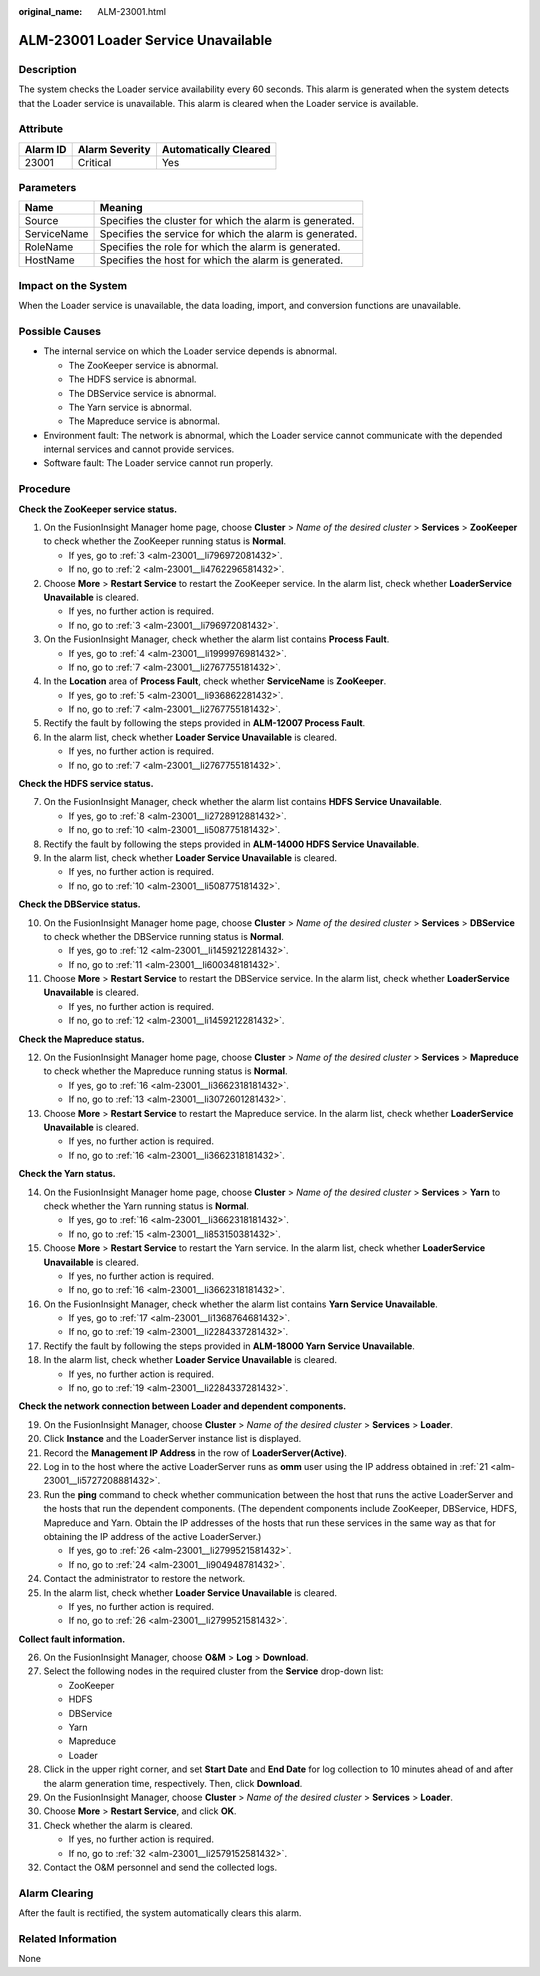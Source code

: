:original_name: ALM-23001.html

.. _ALM-23001:

ALM-23001 Loader Service Unavailable
====================================

Description
-----------

The system checks the Loader service availability every 60 seconds. This alarm is generated when the system detects that the Loader service is unavailable. This alarm is cleared when the Loader service is available.

Attribute
---------

======== ============== =====================
Alarm ID Alarm Severity Automatically Cleared
======== ============== =====================
23001    Critical       Yes
======== ============== =====================

Parameters
----------

=========== =======================================================
Name        Meaning
=========== =======================================================
Source      Specifies the cluster for which the alarm is generated.
ServiceName Specifies the service for which the alarm is generated.
RoleName    Specifies the role for which the alarm is generated.
HostName    Specifies the host for which the alarm is generated.
=========== =======================================================

Impact on the System
--------------------

When the Loader service is unavailable, the data loading, import, and conversion functions are unavailable.

Possible Causes
---------------

-  The internal service on which the Loader service depends is abnormal.

   -  The ZooKeeper service is abnormal.
   -  The HDFS service is abnormal.
   -  The DBService service is abnormal.
   -  The Yarn service is abnormal.
   -  The Mapreduce service is abnormal.

-  Environment fault: The network is abnormal, which the Loader service cannot communicate with the depended internal services and cannot provide services.
-  Software fault: The Loader service cannot run properly.

Procedure
---------

**Check the ZooKeeper service status.**

#. On the FusionInsight Manager home page, choose **Cluster** > *Name of the desired cluster* > **Services** > **ZooKeeper** to check whether the ZooKeeper running status is **Normal**.

   -  If yes, go to :ref:`3 <alm-23001__li796972081432>`.
   -  If no, go to :ref:`2 <alm-23001__li4762296581432>`.

#. .. _alm-23001__li4762296581432:

   Choose **More** > **Restart Service** to restart the ZooKeeper service. In the alarm list, check whether **LoaderService Unavailable** is cleared.

   -  If yes, no further action is required.
   -  If no, go to :ref:`3 <alm-23001__li796972081432>`.

#. .. _alm-23001__li796972081432:

   On the FusionInsight Manager, check whether the alarm list contains **Process Fault**.

   -  If yes, go to :ref:`4 <alm-23001__li1999976981432>`.
   -  If no, go to :ref:`7 <alm-23001__li2767755181432>`.

#. .. _alm-23001__li1999976981432:

   In the **Location** area of **Process Fault**, check whether **ServiceName** is **ZooKeeper**.

   -  If yes, go to :ref:`5 <alm-23001__li936862281432>`.
   -  If no, go to :ref:`7 <alm-23001__li2767755181432>`.

#. .. _alm-23001__li936862281432:

   Rectify the fault by following the steps provided in **ALM-12007 Process Fault**.

#. In the alarm list, check whether **Loader Service Unavailable** is cleared.

   -  If yes, no further action is required.
   -  If no, go to :ref:`7 <alm-23001__li2767755181432>`.

**Check the HDFS service status.**

7. .. _alm-23001__li2767755181432:

   On the FusionInsight Manager, check whether the alarm list contains **HDFS Service Unavailable**.

   -  If yes, go to :ref:`8 <alm-23001__li2728912881432>`.
   -  If no, go to :ref:`10 <alm-23001__li508775181432>`.

8. .. _alm-23001__li2728912881432:

   Rectify the fault by following the steps provided in **ALM-14000 HDFS Service Unavailable**.

9. In the alarm list, check whether **Loader Service Unavailable** is cleared.

   -  If yes, no further action is required.
   -  If no, go to :ref:`10 <alm-23001__li508775181432>`.

**Check the DBService status.**

10. .. _alm-23001__li508775181432:

    On the FusionInsight Manager home page, choose **Cluster** > *Name of the desired cluster* > **Services** > **DBService** to check whether the DBService running status is **Normal**.

    -  If yes, go to :ref:`12 <alm-23001__li1459212281432>`.
    -  If no, go to :ref:`11 <alm-23001__li600348181432>`.

11. .. _alm-23001__li600348181432:

    Choose **More** > **Restart Service** to restart the DBService service. In the alarm list, check whether **LoaderService Unavailable** is cleared.

    -  If yes, no further action is required.
    -  If no, go to :ref:`12 <alm-23001__li1459212281432>`.

**Check the Mapreduce status.**

12. .. _alm-23001__li1459212281432:

    On the FusionInsight Manager home page, choose **Cluster** > *Name of the desired cluster* > **Services** > **Mapreduce** to check whether the Mapreduce running status is **Normal**.

    -  If yes, go to :ref:`16 <alm-23001__li3662318181432>`.
    -  If no, go to :ref:`13 <alm-23001__li3072601281432>`.

13. .. _alm-23001__li3072601281432:

    Choose **More** > **Restart Service** to restart the Mapreduce service. In the alarm list, check whether **LoaderService Unavailable** is cleared.

    -  If yes, no further action is required.
    -  If no, go to :ref:`16 <alm-23001__li3662318181432>`.

**Check the Yarn status.**

14. On the FusionInsight Manager home page, choose **Cluster** > *Name of the desired cluster* > **Services** > **Yarn** to check whether the Yarn running status is **Normal**.

    -  If yes, go to :ref:`16 <alm-23001__li3662318181432>`.
    -  If no, go to :ref:`15 <alm-23001__li853150381432>`.

15. .. _alm-23001__li853150381432:

    Choose **More** > **Restart Service** to restart the Yarn service. In the alarm list, check whether **LoaderService Unavailable** is cleared.

    -  If yes, no further action is required.
    -  If no, go to :ref:`16 <alm-23001__li3662318181432>`.

16. .. _alm-23001__li3662318181432:

    On the FusionInsight Manager, check whether the alarm list contains **Yarn Service Unavailable**.

    -  If yes, go to :ref:`17 <alm-23001__li1368764681432>`.
    -  If no, go to :ref:`19 <alm-23001__li2284337281432>`.

17. .. _alm-23001__li1368764681432:

    Rectify the fault by following the steps provided in **ALM-18000 Yarn Service Unavailable**.

18. In the alarm list, check whether **Loader Service Unavailable** is cleared.

    -  If yes, no further action is required.
    -  If no, go to :ref:`19 <alm-23001__li2284337281432>`.

**Check the network connection between Loader and dependent components.**

19. .. _alm-23001__li2284337281432:

    On the FusionInsight Manager, choose **Cluster** > *Name of the desired cluster* > **Services** > **Loader**.

20. Click **Instance** and the LoaderServer instance list is displayed.

21. .. _alm-23001__li5727208881432:

    Record the **Management IP Address** in the row of **LoaderServer(Active)**.

22. Log in to the host where the active LoaderServer runs as **omm** user using the IP address obtained in :ref:`21 <alm-23001__li5727208881432>`.

23. Run the **ping** command to check whether communication between the host that runs the active LoaderServer and the hosts that run the dependent components. (The dependent components include ZooKeeper, DBService, HDFS, Mapreduce and Yarn. Obtain the IP addresses of the hosts that run these services in the same way as that for obtaining the IP address of the active LoaderServer.)

    -  If yes, go to :ref:`26 <alm-23001__li2799521581432>`.
    -  If no, go to :ref:`24 <alm-23001__li904948781432>`.

24. .. _alm-23001__li904948781432:

    Contact the administrator to restore the network.

25. In the alarm list, check whether **Loader Service Unavailable** is cleared.

    -  If yes, no further action is required.
    -  If no, go to :ref:`26 <alm-23001__li2799521581432>`.

**Collect fault information.**

26. .. _alm-23001__li2799521581432:

    On the FusionInsight Manager, choose **O&M** > **Log** > **Download**.

27. Select the following nodes in the required cluster from the **Service** drop-down list:

    -  ZooKeeper
    -  HDFS
    -  DBService
    -  Yarn
    -  Mapreduce
    -  Loader

28. Click |image1| in the upper right corner, and set **Start Date** and **End Date** for log collection to 10 minutes ahead of and after the alarm generation time, respectively. Then, click **Download**.

29. On the FusionInsight Manager, choose **Cluster** > *Name of the desired cluster* > **Services** > **Loader**.

30. Choose **More** > **Restart Service**, and click **OK**.

31. Check whether the alarm is cleared.

    -  If yes, no further action is required.
    -  If no, go to :ref:`32 <alm-23001__li2579152581432>`.

32. .. _alm-23001__li2579152581432:

    Contact the O&M personnel and send the collected logs.

Alarm Clearing
--------------

After the fault is rectified, the system automatically clears this alarm.

Related Information
-------------------

None

.. |image1| image:: /_static/images/en-us_image_0000001583087489.png
